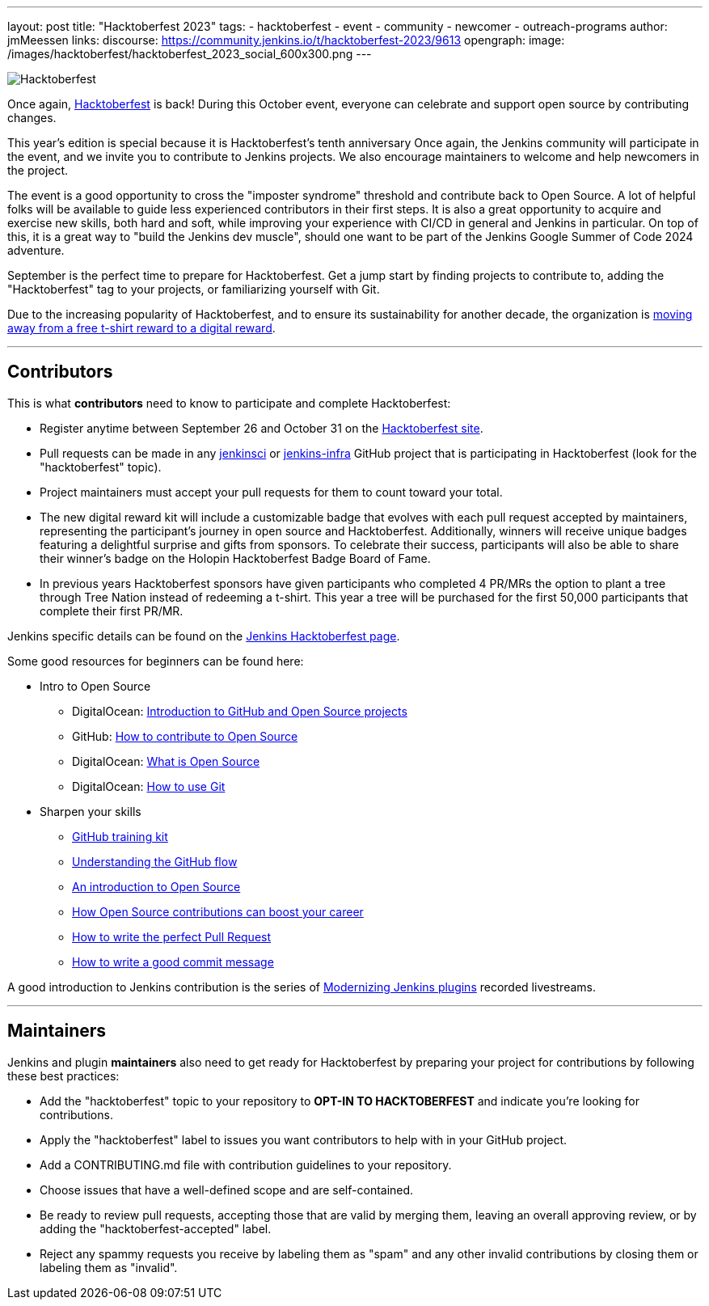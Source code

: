 ---
layout: post
title: "Hacktoberfest 2023"
tags:
- hacktoberfest
- event
- community
- newcomer
- outreach-programs
author: jmMeessen
links:
  discourse: https://community.jenkins.io/t/hacktoberfest-2023/9613
opengraph:
  image: /images/hacktoberfest/hacktoberfest_2023_social_600x300.png
---


image:/images/hacktoberfest/hacktoberfest_2023_logo.png[Hacktoberfest, role=center]

Once again, link:https://hacktoberfest.com[Hacktoberfest] is back!
During this October event, everyone can celebrate and support open source by contributing changes.

This year's edition is special because it is Hacktoberfest's tenth anniversary
Once again, the Jenkins community will participate in the event, and we invite you to contribute to Jenkins projects.
We also encourage maintainers to welcome and help newcomers in the project.

The event is a good opportunity to cross the "imposter syndrome" threshold and contribute back to Open Source.
A lot of helpful folks will be available to guide less experienced contributors in their first steps.
It is also a great opportunity to acquire and exercise new skills, both hard and soft, while improving your experience with CI/CD in general and Jenkins in particular.
On top of this, it is a great way to "build the Jenkins dev muscle", should one want to be part of the Jenkins Google Summer of Code 2024 adventure.

September is the perfect time to prepare for Hacktoberfest.
Get a jump start by finding projects to contribute to, adding the "Hacktoberfest" tag to your projects, or familiarizing yourself with Git.

Due to the increasing popularity of Hacktoberfest, and to ensure its sustainability for another decade, the organization is link:https://hacktoberfest.com/about/#digital-rewards[moving away from a free t-shirt reward to a digital reward].


---

== Contributors

This is what **contributors** need to know to participate and complete Hacktoberfest:

- Register anytime between September 26 and October 31 on the link:https://hacktoberfest.com/participation/[Hacktoberfest site].
- Pull requests can be made in any link:https://github.com/orgs/jenkinsci/repositories?q=hacktoberfest[jenkinsci] or link:https://github.com/orgs/jenkins-infra/repositories?q=hacktoberfest[jenkins-infra] GitHub project that is participating in Hacktoberfest (look for the "hacktoberfest" topic).
- Project maintainers must accept your pull requests for them to count toward your total.
- The new digital reward kit will include a customizable badge that evolves with each pull request accepted by maintainers, representing the participant's journey in open source and Hacktoberfest. 
  Additionally, winners will receive unique badges featuring a delightful surprise and gifts from sponsors. 
  To celebrate their success, participants will also be able to share their winner's badge on the Holopin Hacktoberfest Badge Board of Fame.
- In previous years Hacktoberfest sponsors have given participants who completed 4 PR/MRs the option to plant a tree through Tree Nation instead of redeeming a t-shirt. 
  This year a tree will be purchased for the first 50,000 participants that complete their first PR/MR.

Jenkins specific details can be found on the link:/events/hacktoberfest[Jenkins Hacktoberfest page].

Some good resources for beginners can be found here:

* Intro to Open Source
** DigitalOcean: link:https://www.digitalocean.com/community/tutorial_series/an-introduction-to-open-source[Introduction to GitHub and Open Source projects]
** GitHub: link:https://opensource.guide/how-to-contribute/[How to contribute to Open Source]
** DigitalOcean: link:https://www.digitalocean.com/community/tutorials/what-is-open-source[What is Open Source]
** DigitalOcean: link:https://www.digitalocean.com/community/cheatsheets/how-to-use-git-a-reference-guide[How to use Git]
* Sharpen your skills
** link:https://github.github.com/training-kit/[GitHub training kit]
** link:https://guides.github.com/introduction/flow/[Understanding the GitHub flow]
** link:https://www.digitalocean.com/community/tutorial_series/an-introduction-to-open-source[An introduction to Open Source]
** link:https://opensource.com/article/19/5/how-get-job-doing-open-source[How Open Source contributions can boost your career]
** link:https://github.blog/2015-01-21-how-to-write-the-perfect-pull-request/[How to write the perfect Pull Request]
** link:https://dev.to/chrissiemhrk/git-commit-message-5e21[How to write a good commit message]

A good introduction to Jenkins contribution is the series of link:https://www.youtube.com/playlist?list=PLvBBnHmZuNQIwIZ86HL39uot6751EOd-f[Modernizing Jenkins plugins] recorded livestreams.

---

== Maintainers

Jenkins and plugin *maintainers* also need to get ready for Hacktoberfest by preparing your project for contributions by following these best practices:

* Add the "hacktoberfest" topic to your repository to *OPT-IN TO HACKTOBERFEST* and indicate you're looking for contributions.
* Apply the "hacktoberfest" label to issues you want contributors to help with in your GitHub project.
* Add a CONTRIBUTING.md file with contribution guidelines to your repository.
* Choose issues that have a well-defined scope and are self-contained.
* Be ready to review pull requests, accepting those that are valid by merging them, leaving an overall approving review, or by adding the "hacktoberfest-accepted" label.
* Reject any spammy requests you receive by labeling them as "spam" and any other invalid contributions by closing them or labeling them as "invalid".
